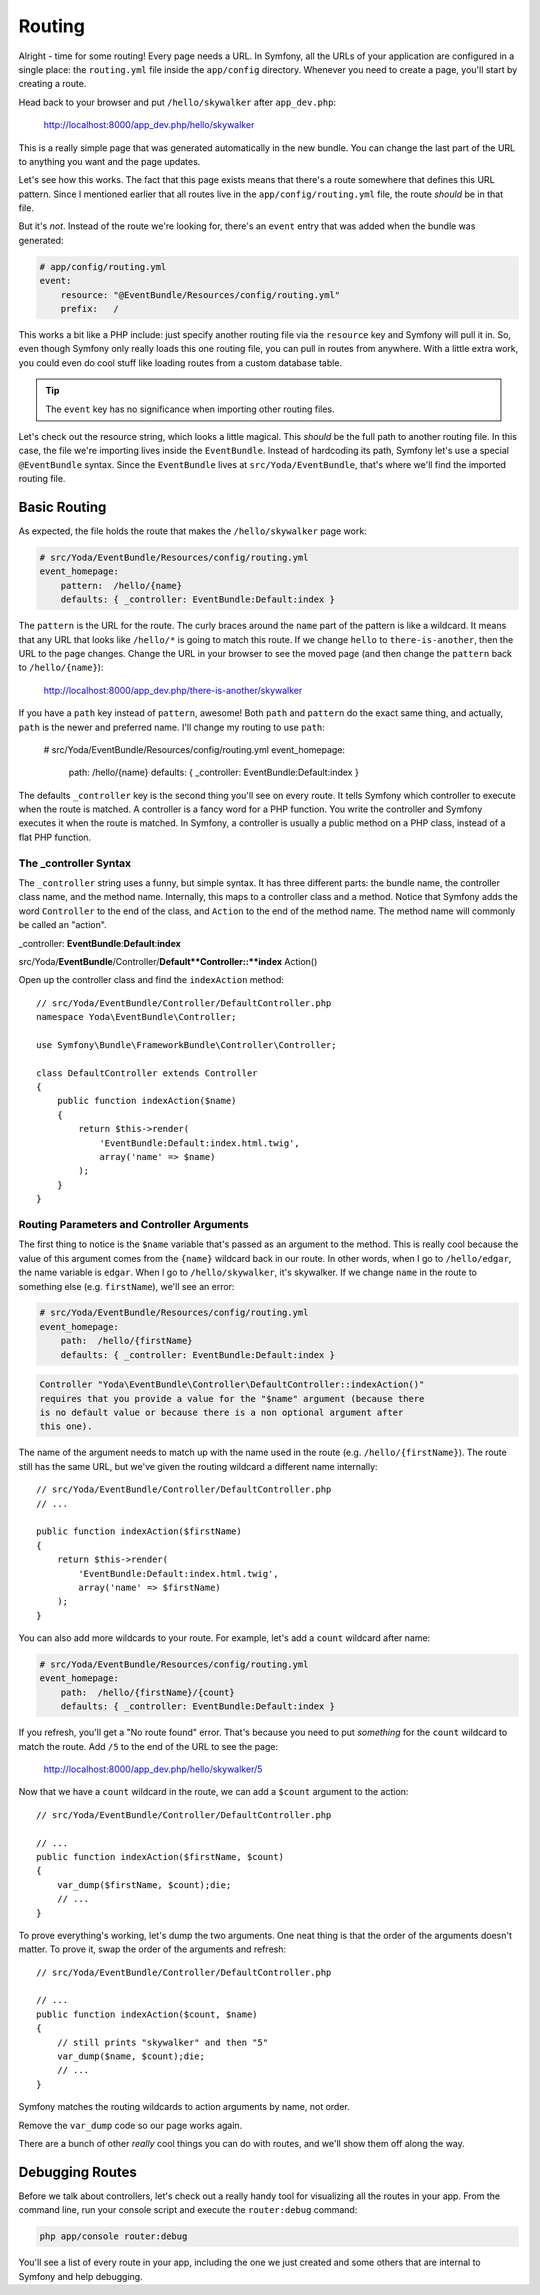 Routing
=======

Alright - time for some routing! Every page needs a URL. In Symfony, all
the URLs of your application are configured in a single place: the ``routing.yml``
file inside the ``app/config`` directory. Whenever you need to create a page,
you'll start by creating a route.

Head back to your browser and put ``/hello/skywalker`` after ``app_dev.php``:

  http://localhost:8000/app_dev.php/hello/skywalker

This is a really simple page that was generated automatically in the new
bundle. You can change the last part of the URL to anything you want and
the page updates.

Let's see how this works. The fact that this page exists means that
there's a route somewhere that defines this URL pattern. Since I mentioned
earlier that all routes live in the ``app/config/routing.yml`` file, the route
*should* be in that file.

But it's *not*. Instead of the route we're looking for, there's an ``event``
entry that was added when the bundle was generated:

.. code-block:: yaml

    # app/config/routing.yml
    event:
        resource: "@EventBundle/Resources/config/routing.yml"
        prefix:   /

This works a bit like a PHP include: just specify another routing file via
the ``resource`` key and Symfony will pull it in. So, even though Symfony
only really loads this one routing file, you can pull in routes from anywhere.
With a little extra work, you could even do cool stuff like loading routes
from a custom database table.

.. tip::

    The ``event`` key has no significance when importing other routing files.

Let's check out the resource string, which looks a little magical. This
*should* be the full path to another routing file. In this case, the file we're
importing lives inside the ``EventBundle``. Instead of hardcoding its path,
Symfony let's use a special ``@EventBundle`` syntax. Since the ``EventBundle``
lives at ``src/Yoda/EventBundle``, that's where we'll find the imported routing
file.

Basic Routing
-------------

As expected, the file holds the route that makes the ``/hello/skywalker``
page work:

.. code-block:: yaml

    # src/Yoda/EventBundle/Resources/config/routing.yml
    event_homepage:
        pattern:  /hello/{name}
        defaults: { _controller: EventBundle:Default:index }

The ``pattern`` is the URL for the route. The curly braces around the ``name``
part of the pattern is like a wildcard. It means that any URL that looks like
``/hello/*`` is going to match this route. If we change ``hello`` to
``there-is-another``, then the URL to the page changes. Change the URL in
your browser to see the moved page (and then change the ``pattern`` back
to ``/hello/{name}``):

  http://localhost:8000/app_dev.php/there-is-another/skywalker

If you have a ``path`` key instead of ``pattern``, awesome! Both ``path``
and ``pattern`` do the exact same thing, and actually, ``path`` is the newer
and preferred name. I'll change my routing to use ``path``:

    # src/Yoda/EventBundle/Resources/config/routing.yml
    event_homepage:
        path:  /hello/{name}
        defaults: { _controller: EventBundle:Default:index }

The defaults ``_controller`` key is the second thing you'll see on every route.
It tells Symfony which controller to execute when the route is matched. A
controller is a fancy word for a PHP function. You write the controller and
Symfony executes it when the route is matched. In Symfony, a controller is
usually a public method on a PHP class, instead of a flat PHP function.

The _controller Syntax
~~~~~~~~~~~~~~~~~~~~~~

The ``_controller`` string uses a funny, but simple syntax. It has three different
parts: the bundle name, the controller class name, and the method name. Internally,
this maps to a controller class and a method. Notice that Symfony adds the
word ``Controller`` to the end of the class, and ``Action`` to the end of
the method name. The method name will commonly be called an "action".

_controller: **EventBundle**:**Default**:**index**

src/Yoda/**EventBundle**/Controller/**Default**Controller::**index** Action()

Open up the controller class and find the ``indexAction`` method::

    // src/Yoda/EventBundle/Controller/DefaultController.php
    namespace Yoda\EventBundle\Controller;
    
    use Symfony\Bundle\FrameworkBundle\Controller\Controller;
    
    class DefaultController extends Controller
    {
        public function indexAction($name)
        {
            return $this->render(
                'EventBundle:Default:index.html.twig',
                array('name' => $name)
            );
        }
    }

Routing Parameters and Controller Arguments
~~~~~~~~~~~~~~~~~~~~~~~~~~~~~~~~~~~~~~~~~~~

The first thing to notice is the ``$name`` variable that's passed as an argument
to the method. This is really cool because the value of this argument comes
from the ``{name}`` wildcard back in our route. In other words, when I go to
``/hello/edgar``, the name variable is ``edgar``. When I go to ``/hello/skywalker``,
it's skywalker. If we change ``name`` in the route to something else (e.g.
``firstName``), we'll see an error:

.. code-block:: yaml

    # src/Yoda/EventBundle/Resources/config/routing.yml
    event_homepage:
        path:  /hello/{firstName}
        defaults: { _controller: EventBundle:Default:index }

.. code-block:: text

    Controller "Yoda\EventBundle\Controller\DefaultController::indexAction()"
    requires that you provide a value for the "$name" argument (because there
    is no default value or because there is a non optional argument after
    this one).

The name of the argument needs to match up with the name used in the route
(e.g. ``/hello/{firstName}``). The route still has the same URL, but we've
given the routing wildcard a different name internally::

    // src/Yoda/EventBundle/Controller/DefaultController.php
    // ...

    public function indexAction($firstName)
    {
        return $this->render(
            'EventBundle:Default:index.html.twig',
            array('name' => $firstName)
        );
    }

You can also add more wildcards to your route. For example, let's add a ``count``
wildcard after name:

.. code-block:: yaml

    # src/Yoda/EventBundle/Resources/config/routing.yml
    event_homepage:
        path:  /hello/{firstName}/{count}
        defaults: { _controller: EventBundle:Default:index }

If you refresh, you'll get a "No route found" error. That's because you need
to put *something* for the ``count`` wildcard to match the route. Add ``/5``
to the end of the URL to see the page:

  http://localhost:8000/app_dev.php/hello/skywalker/5

Now that we have a ``count`` wildcard in the route, we can add a ``$count``
argument to the action::

    // src/Yoda/EventBundle/Controller/DefaultController.php

    // ...
    public function indexAction($firstName, $count)
    {
        var_dump($firstName, $count);die;
        // ...
    }

To prove everything's working, let's dump the two arguments. One neat thing
is that the order of the arguments doesn't matter. To prove it, swap the order
of the arguments and refresh::

    // src/Yoda/EventBundle/Controller/DefaultController.php

    // ...
    public function indexAction($count, $name)
    {
        // still prints "skywalker" and then "5"
        var_dump($name, $count);die;
        // ...
    }

Symfony matches the routing wildcards to action arguments by name, not order.

Remove the ``var_dump`` code so our page works again.

There are a bunch of other *really* cool things you can do with routes, and
we'll show them off along the way.

Debugging Routes
----------------

Before we talk about controllers, let's check out a really handy tool for
visualizing all the routes in your app. From the command line, run your console
script and execute the ``router:debug`` command:

.. code-block:: bash

    php app/console router:debug

You'll see a list of every route in your app, including the one we just created
and some others that are internal to Symfony and help debugging.
